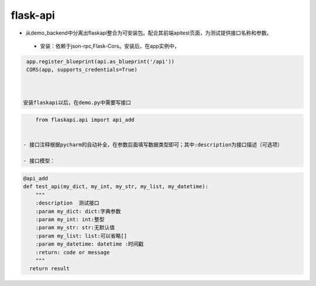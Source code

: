 flask-api
=========

- 从demo_backend中分离出flaskapi整合为可安装包。配合其前端apitest页面，为测试提供接口名称和参数。


 - 安装：依赖于json-rpc,Flask-Cors。安装后，在app实例中，

.. code-block:: python

    app.register_blueprint(api.as_blueprint('/api'))
    CORS(app, supports_credentials=True)



   安装flaskapi以后，在demo.py中需要写接口
.. code-block:: python

     from flaskapi.api import api_add


 - 接口注释根据pycharm的自动补全，在参数后面填写数据类型即可；其中:description为接口描述（可选项）

 - 接口模型：

.. code-block:: python

    @api_add
    def test_api(my_dict, my_int, my_str, my_list, my_datetime):
        """
        :description  测试接口
        :param my_dict: dict:字典参数
        :param my_int: int:整型
        :param my_str: str:无默认值
        :param my_list: list:可以省略[]
        :param my_datetime: datetime :时间戳
        :return: code or message
        """
      return result

 
